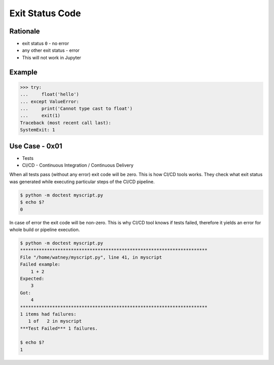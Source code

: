 Exit Status Code
================

Rationale
---------
* exit status ``0`` - no error
* any other exit status - error
* This will not work in Jupyter


Example
-------
>>> try:
...     float('hello')
... except ValueError:
...     print('Cannot type cast to float')
...     exit(1)
Traceback (most recent call last):
SystemExit: 1


Use Case - 0x01
---------------
* Tests
* CI/CD - Continuous Integration / Continuous Delivery

When all tests pass (without any error) exit code will be zero.
This is how CI/CD tools works. They check what exit status was
generated while executing particular steps of the CI/CD pipeline.

.. code-block:: console

    $ python -m doctest myscript.py
    $ echo $?
    0

In case of error the exit code will be non-zero. This is why CI/CD tool knows
if tests failed, therefore it yields an error for whole build or pipeline execution.

.. code-block:: console

    $ python -m doctest myscript.py
    **********************************************************************
    File "/home/watney/myscript.py", line 41, in myscript
    Failed example:
        1 + 2
    Expected:
        3
    Got:
        4
    **********************************************************************
    1 items had failures:
       1 of   2 in myscript
    ***Test Failed*** 1 failures.

    $ echo $?
    1
